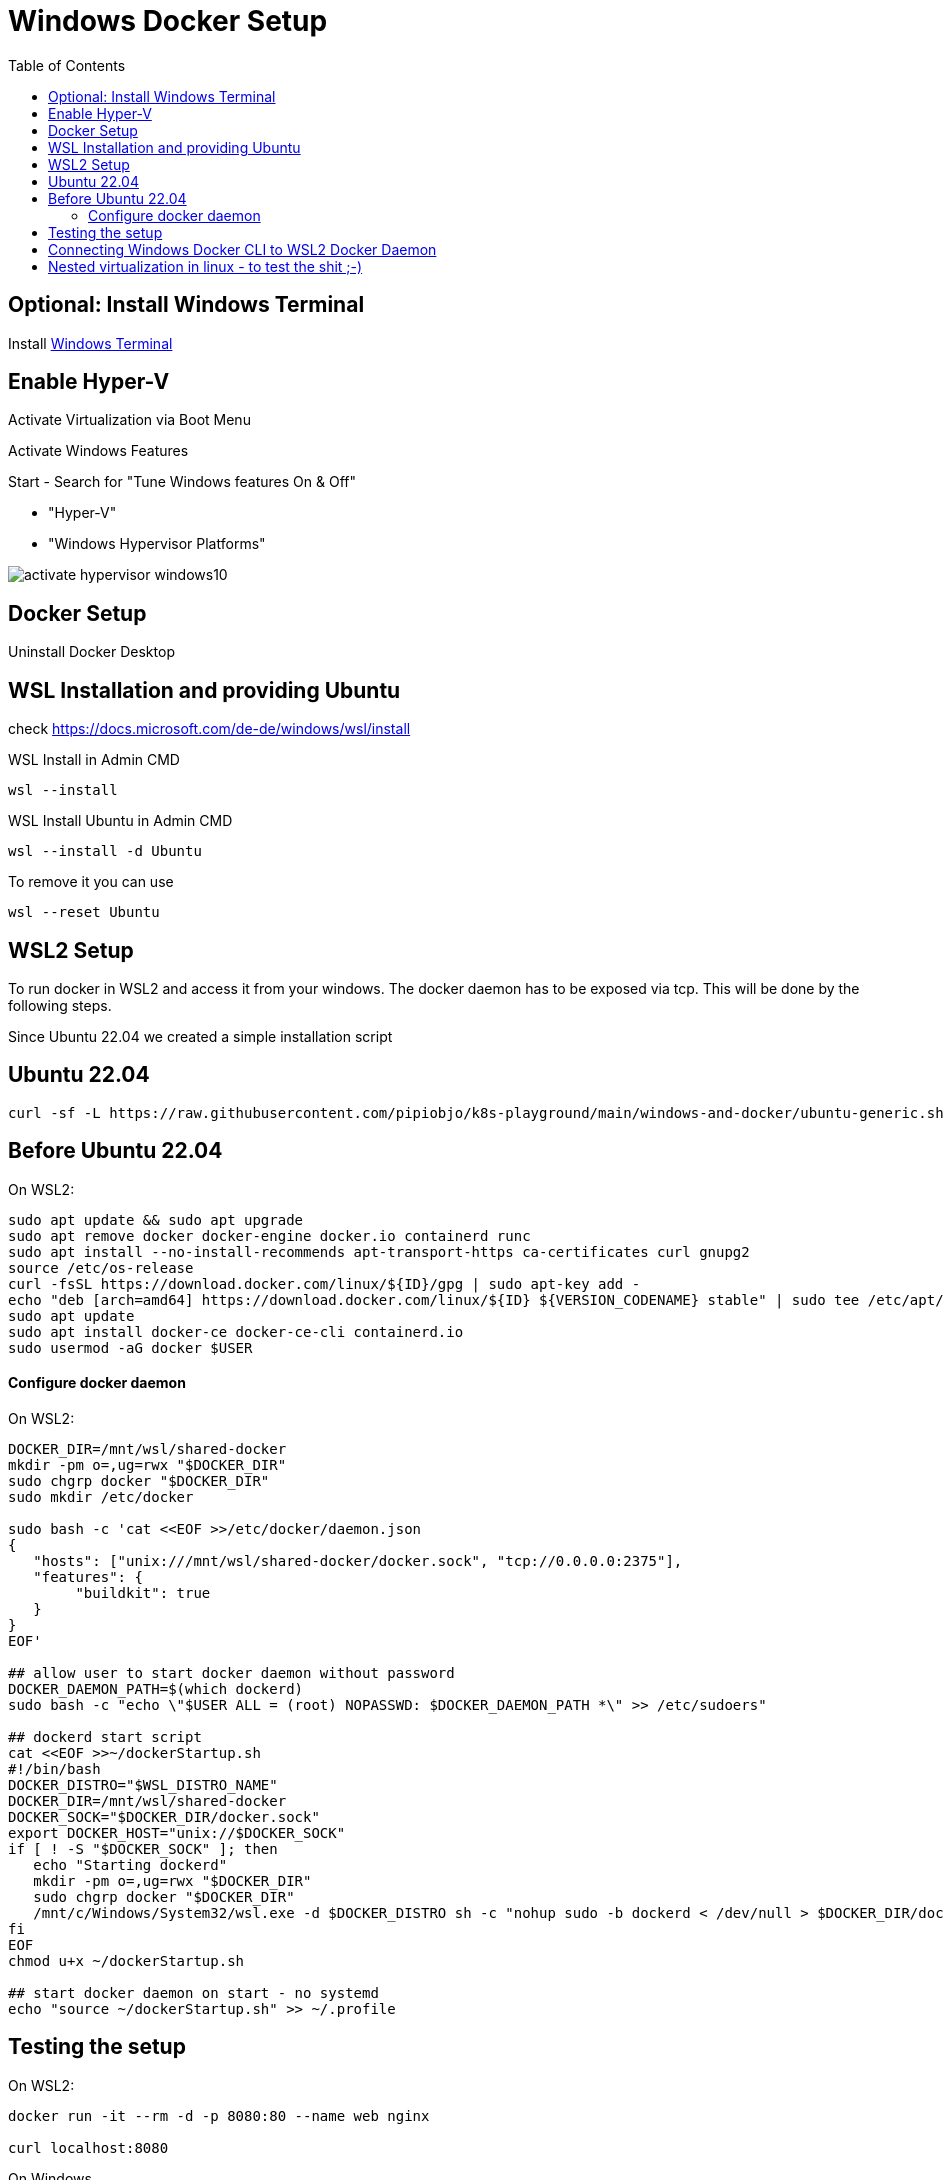 # Windows Docker Setup
:toc:

## Optional: Install Windows Terminal

Install https://docs.microsoft.com/de-DE/windows/terminal/install[Windows Terminal]


## Enable Hyper-V 

Activate Virtualization via Boot Menu

Activate Windows Features

Start - Search for "Tune Windows features On & Off"

* "Hyper-V"
* "Windows Hypervisor Platforms"

image::images/activate-hypervisor-windows10.png[]



## Docker Setup

Uninstall Docker Desktop


## WSL Installation and providing Ubuntu

check https://docs.microsoft.com/de-de/windows/wsl/install

.WSL Install in Admin CMD
```bash
wsl --install

```

.WSL Install Ubuntu in Admin CMD
```bash
wsl --install -d Ubuntu
```


.To remove it you can use
```bash
wsl --reset Ubuntu
```



## WSL2 Setup

To run docker in WSL2 and access it from your windows.
The docker daemon has to be exposed via tcp. This will be done by the following steps.


Since Ubuntu 22.04 we created a simple installation script

## Ubuntu 22.04

```bash
curl -sf -L https://raw.githubusercontent.com/pipiobjo/k8s-playground/main/windows-and-docker/ubuntu-generic.sh | bash
```


## Before Ubuntu 22.04


.On WSL2:
```bash
sudo apt update && sudo apt upgrade
sudo apt remove docker docker-engine docker.io containerd runc
sudo apt install --no-install-recommends apt-transport-https ca-certificates curl gnupg2
source /etc/os-release
curl -fsSL https://download.docker.com/linux/${ID}/gpg | sudo apt-key add -
echo "deb [arch=amd64] https://download.docker.com/linux/${ID} ${VERSION_CODENAME} stable" | sudo tee /etc/apt/sources.list.d/docker.list
sudo apt update
sudo apt install docker-ce docker-ce-cli containerd.io
sudo usermod -aG docker $USER
```

#### Configure docker daemon

.On WSL2:
```bash
DOCKER_DIR=/mnt/wsl/shared-docker
mkdir -pm o=,ug=rwx "$DOCKER_DIR"
sudo chgrp docker "$DOCKER_DIR"
sudo mkdir /etc/docker

sudo bash -c 'cat <<EOF >>/etc/docker/daemon.json
{
   "hosts": ["unix:///mnt/wsl/shared-docker/docker.sock", "tcp://0.0.0.0:2375"],
   "features": {
        "buildkit": true
   }
}
EOF'

## allow user to start docker daemon without password
DOCKER_DAEMON_PATH=$(which dockerd)
sudo bash -c "echo \"$USER ALL = (root) NOPASSWD: $DOCKER_DAEMON_PATH *\" >> /etc/sudoers"

## dockerd start script
cat <<EOF >>~/dockerStartup.sh
#!/bin/bash
DOCKER_DISTRO="$WSL_DISTRO_NAME"
DOCKER_DIR=/mnt/wsl/shared-docker
DOCKER_SOCK="$DOCKER_DIR/docker.sock"
export DOCKER_HOST="unix://$DOCKER_SOCK"
if [ ! -S "$DOCKER_SOCK" ]; then
   echo "Starting dockerd"
   mkdir -pm o=,ug=rwx "$DOCKER_DIR"
   sudo chgrp docker "$DOCKER_DIR"
   /mnt/c/Windows/System32/wsl.exe -d $DOCKER_DISTRO sh -c "nohup sudo -b dockerd < /dev/null > $DOCKER_DIR/dockerd.log 2>&1"
fi
EOF
chmod u+x ~/dockerStartup.sh

## start docker daemon on start - no systemd
echo "source ~/dockerStartup.sh" >> ~/.profile
```

## Testing the setup

.On WSL2:
```bash
docker run -it --rm -d -p 8080:80 --name web nginx

curl localhost:8080
```

.On Windows
```PS
start microsoft-edge:http://localhost:8080
```



## Connecting Windows Docker CLI to WSL2 Docker Daemon

If not already installed, install chocolatey on windows via powershell as Administrator
```PS
Set-ExecutionPolicy Bypass -Scope Process -Force; `
  iex ((New-Object System.Net.WebClient).DownloadString('https://chocolatey.org/install.ps1'))
```


Install only the docker cli on windows
```PS
choco install docker-cli
```

Connecting to wsl2 docker daemon
```PS
docker -H "tcp://localhost:2375" ps
```

Set new environment variable, using IPV6 for vscode
DOCKER_HOST=tcp://[::1]:2375

image::images/env-variable-docker-host.png[]

.Restart windows or just start a new Powershell
```PS
docker ps
```

Alternative
```PS
docker context create --docker host=tcp://[::1]:2375 win2linuxdocker
docker context use win2linuxdocker
```




## Nested virtualization in linux - to test the shit ;-)

https://docs.fedoraproject.org/en-US/quick-docs/using-nested-virtualization-in-kvm/


systemctl restart libvirtd

To enable shared clipboard
https://www.spice-space.org/download/windows/spice-guest-tools/spice-guest-tools-latest.exe


